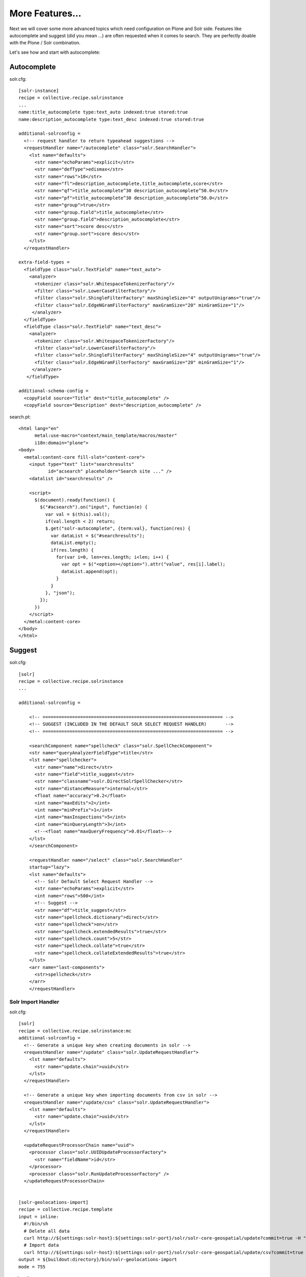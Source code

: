 More Features...
=====================

Next we will cover some more advanced topics which need configuration
on Plone and Solr side. Features like autocomplete and suggest
(did you mean ...) are often requested when it comes to search.
They are perfectly doable with the Plone / Solr combination.

Let's see how and start with autocomplete: 

Autocomplete
--------------


solr.cfg::

    [solr-instance]
    recipe = collective.recipe.solrinstance
    ...
    name:title_autocomplete type:text_auto indexed:true stored:true
    name:description_autocomplete type:text_desc indexed:true stored:true

    additional-solrconfig =
      <!-- request handler to return typeahead suggestions -->
      <requestHandler name="/autocomplete" class="solr.SearchHandler">
        <lst name="defaults">
          <str name="echoParams">explicit</str>
          <str name="defType">edismax</str>
          <str name="rows">10</str>
          <str name="fl">description_autocomplete,title_autocomplete,score</str>
          <str name="qf">title_autocomplete^30 description_autocomplete^50.0</str>
          <str name="pf">title_autocomplete^30 description_autocomplete^50.0</str>
          <str name="group">true</str>
          <str name="group.field">title_autocomplete</str>
          <str name="group.field">description_autocomplete</str>
          <str name="sort">score desc</str>
          <str name="group.sort">score desc</str>
        </lst>
      </requestHandler>

    extra-field-types =
      <fieldType class="solr.TextField" name="text_auto">
        <analyzer>
          <tokenizer class="solr.WhitespaceTokenizerFactory"/>
          <filter class="solr.LowerCaseFilterFactory"/>
          <filter class="solr.ShingleFilterFactory" maxShingleSize="4" outputUnigrams="true"/>
          <filter class="solr.EdgeNGramFilterFactory" maxGramSize="20" minGramSize="1"/>
         </analyzer>
      </fieldType>
      <fieldType class="solr.TextField" name="text_desc">
        <analyzer>
          <tokenizer class="solr.WhitespaceTokenizerFactory"/>
          <filter class="solr.LowerCaseFilterFactory"/>
          <filter class="solr.ShingleFilterFactory" maxShingleSize="4" outputUnigrams="true"/>
          <filter class="solr.EdgeNGramFilterFactory" maxGramSize="20" minGramSize="1"/>
         </analyzer>
       </fieldType>

    additional-schema-config =
      <copyField source="Title" dest="title_autocomplete" />
      <copyField source="Description" dest="description_autocomplete" />

search.pt::

    <html lang="en"
          metal:use-macro="context/main_template/macros/master"
          i18n:domain="plone">
    <body>
      <metal:content-core fill-slot="content-core">
        <input type="text" list="searchresults"
               id="acsearch" placeholder="Search site ..." />
        <datalist id="searchresults" />

        <script>
          $(document).ready(function() {
            $("#acsearch").on("input", function(e) {
              var val = $(this).val();
              if(val.length < 2) return;
              $.get("solr-autocomplete", {term:val}, function(res) {
                var dataList = $("#searchresults");
                dataList.empty();
                if(res.length) {
                  for(var i=0, len=res.length; i<len; i++) {
                    var opt = $("<option></option>").attr("value", res[i].label);
                    dataList.append(opt);
                  }
                }
              }, "json");
            });
          })
        </script>
      </metal:content-core>
    </body>
    </html>


Suggest
--------

solr.cfg::

    [solr]
    recipe = collective.recipe.solrinstance
    ...

    additional-solrconfig =

        <!-- =================================================================== -->
        <!-- SUGGEST (INCLUDED IN THE DEFAULT SOLR SELECT REQUEST HANDLER)       -->
        <!-- =================================================================== -->

        <searchComponent name="spellcheck" class="solr.SpellCheckComponent">
        <str name="queryAnalyzerFieldType">title</str>
        <lst name="spellchecker">
          <str name="name">direct</str>
          <str name="field">title_suggest</str>
          <str name="classname">solr.DirectSolrSpellChecker</str>
          <str name="distanceMeasure">internal</str>
          <float name="accuracy">0.2</float>
          <int name="maxEdits">2</int>
          <int name="minPrefix">1</int>
          <int name="maxInspections">5</int>
          <int name="minQueryLength">3</int>
          <!--<float name="maxQueryFrequency">0.01</float>-->
        </lst>
        </searchComponent>

        <requestHandler name="/select" class="solr.SearchHandler"
        startup="lazy">
        <lst name="defaults">
          <!-- Solr Default Select Request Handler -->
          <str name="echoParams">explicit</str>
          <int name="rows">500</int>
          <!-- Suggest -->
          <str name="df">title_suggest</str>
          <str name="spellcheck.dictionary">direct</str>
          <str name="spellcheck">on</str>
          <str name="spellcheck.extendedResults">true</str>
          <str name="spellcheck.count">5</str>
          <str name="spellcheck.collate">true</str>
          <str name="spellcheck.collateExtendedResults">true</str>
        </lst>
        <arr name="last-components">
          <str>spellcheck</str>
        </arr>
        </requestHandler>


Solr Import Handler
*******************

solr.cfg::

    [solr]
    recipe = collective.recipe.solrinstance:mc
    additional-solrconfig =
      <!-- Generate a unique key when creating documents in solr -->
      <requestHandler name="/update" class="solr.UpdateRequestHandler">
        <lst name="defaults">
          <str name="update.chain">uuid</str>
        </lst>
      </requestHandler>

      <!-- Generate a unique key when importing documents from csv in solr -->
      <requestHandler name="/update/csv" class="solr.UpdateRequestHandler">
        <lst name="defaults">
          <str name="update.chain">uuid</str>
        </lst>
      </requestHandler>

      <updateRequestProcessorChain name="uuid">
        <processor class="solr.UUIDUpdateProcessorFactory">
          <str name="fieldName">id</str>
        </processor>
        <processor class="solr.RunUpdateProcessorFactory" />
      </updateRequestProcessorChain>


    [solr-geolocations-import]
    recipe = collective.recipe.template
    input = inline:
      #!/bin/sh
      # Delete all data
      curl http://${settings:solr-host}:${settings:solr-port}/solr/solr-core-geospatial/update?commit=true -H "Content-Type: text/xml" --data-binary '<delete><query>*:*</query></delete>'
      # Import data
      curl http://${settings:solr-host}:${settings:solr-port}/solr/solr-core-geospatial/update/csv?commit=true --data-binary @etc/geolocations.csv -H 'Content-type:text/csv; charset=utf-8'
    output = ${buildout:directory}/bin/solr-geolocations-import
    mode = 755


geolocations.csv::

    "location","geolocation"
    "01067 Dresden","51.057379, 13.715954"
    "01069 Dresden","51.04931, 13.744873"
    "01097 Dresden","51.060424, 13.745002"
    ...


Geospatial Search (with Autocomplete)
*************************************

Works just when querying Solr directly. collective.solr needs some minor
fixes. See https://github.com/collective/collective.solr/tree/spatial-filters.

solr.cfg::

    [solr-core-geospatial]
    max-num-results = 10
    unique-key = id
    index =
      name:id type:uuid indexed:true stored:true multivalued:false required:true
      name:location type:text indexed:true stored:true
      name:geolocation type:location indexed:true stored:true
      name:autocomplete type:text_auto indexed:true stored:true multivalued:true

    additionalFieldConfig =
      <dynamicField name="*_coordinate"  type="tdouble" indexed="true"  stored="false"/>

    extra-field-types =
      <fieldType name="uuid" class="solr.UUIDField" indexed="true" />
      <fieldType class="solr.TextField" name="text_auto">
        <analyzer>
          <tokenizer class="solr.WhitespaceTokenizerFactory"/>
          <filter class="solr.LowerCaseFilterFactory"/>
          <filter class="solr.ShingleFilterFactory" maxShingleSize="4" outputUnigrams="true"/>
          <filter class="solr.EdgeNGramFilterFactory" maxGramSize="20" minGramSize="1"/>
         </analyzer>
      </fieldType>

    # Copy field city -> autocomplete
    additional-schema-config =
      <copyField source="location" dest="autocomplete" />

    additional-solrconfig =
      <!-- Generate a unique key when creating documents in solr -->
      <requestHandler name="/update" class="solr.UpdateRequestHandler">
        <lst name="defaults">
          <str name="update.chain">uuid</str>
        </lst>
      </requestHandler>

      <!-- Generate a unique key when importing documents from csv in solr -->
      <requestHandler name="/update/csv" class="solr.UpdateRequestHandler">
        <lst name="defaults">
          <str name="update.chain">uuid</str>
        </lst>
      </requestHandler>

      <updateRequestProcessorChain name="uuid">
        <processor class="solr.UUIDUpdateProcessorFactory">
          <str name="fieldName">id</str>
        </processor>
        <processor class="solr.RunUpdateProcessorFactory" />
      </updateRequestProcessorChain>

    filter =
        text solr.LowerCaseFilterFactory

